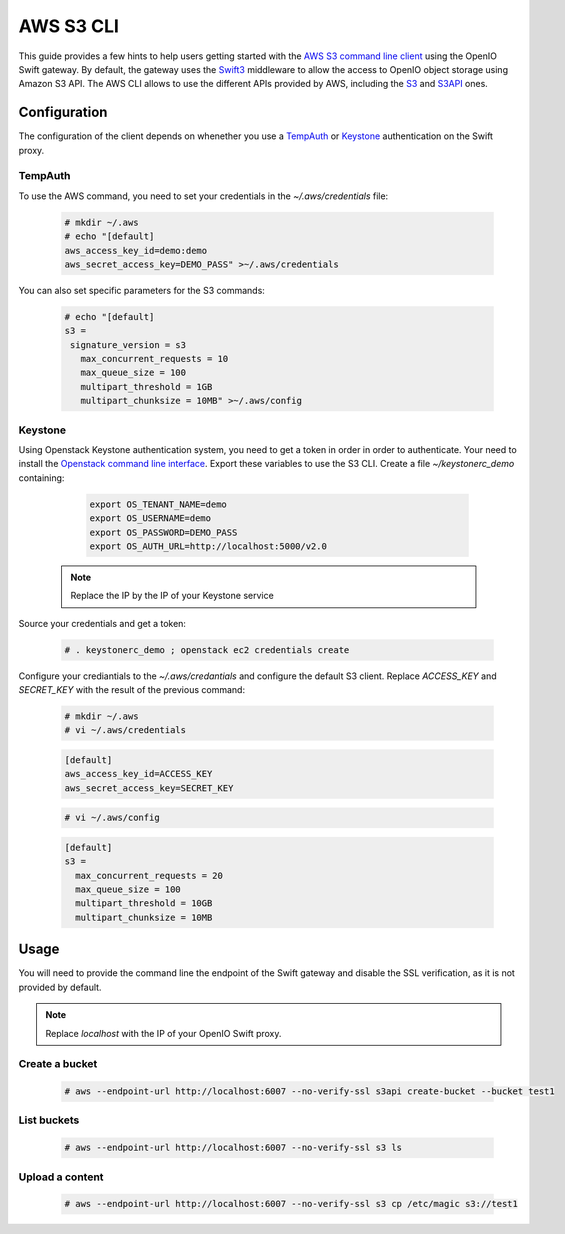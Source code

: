 ==========
AWS S3 CLI
==========

This guide provides a few hints to help users getting started with the `AWS S3 command line client`_ using the OpenIO Swift gateway. By default, the gateway uses the `Swift3`_ middleware to allow the access to OpenIO object storage using Amazon S3 API.
The AWS CLI allows to use the different APIs provided by AWS, including the `S3`_ and `S3API`_ ones.

Configuration
=============

The configuration of the client depends on whenether you use a `TempAuth`_ or `Keystone`_ authentication on the Swift proxy.

TempAuth
--------

To use the AWS command, you need to set your credentials in the `~/.aws/credentials` file:

   .. code-block:: console

      # mkdir ~/.aws
      # echo "[default]
      aws_access_key_id=demo:demo
      aws_secret_access_key=DEMO_PASS" >~/.aws/credentials

You can also set specific parameters for the S3 commands:

   .. code-block:: console

     # echo "[default]
     s3 =
      signature_version = s3
     	max_concurrent_requests = 10
     	max_queue_size = 100
     	multipart_threshold = 1GB
     	multipart_chunksize = 10MB" >~/.aws/config


Keystone
--------

Using Openstack Keystone authentication system, you need to get a token in order in order to authenticate.
Your need to install the `Openstack command line interface`_.
Export these variables to use the S3 CLI. Create a file `~/keystonerc_demo` containing:

   .. code-block:: console

    export OS_TENANT_NAME=demo
    export OS_USERNAME=demo
    export OS_PASSWORD=DEMO_PASS
    export OS_AUTH_URL=http://localhost:5000/v2.0

  .. note:: Replace the IP by the IP of your Keystone service

Source your credentials and get a token:

   .. code-block:: console

    # . keystonerc_demo ; openstack ec2 credentials create

Configure your crediantials to the *~/.aws/credantials* and configure the default S3 client. Replace *ACCESS_KEY* and *SECRET_KEY* with the result of the previous command:

   .. code-block:: console

    # mkdir ~/.aws
    # vi ~/.aws/credentials

   .. code-block:: console

    [default]
    aws_access_key_id=ACCESS_KEY
    aws_secret_access_key=SECRET_KEY

   .. code-block:: console

    # vi ~/.aws/config

   .. code-block:: console

    [default]
    s3 =
      max_concurrent_requests = 20
      max_queue_size = 100
      multipart_threshold = 10GB
      multipart_chunksize = 10MB

Usage
=====

You will need to provide the command line the endpoint of the Swift gateway and disable the SSL verification, as it is not provided by default.

.. note:: Replace *localhost* with the IP of your OpenIO Swift proxy.

Create a bucket
---------------

  .. code-block:: console

    # aws --endpoint-url http://localhost:6007 --no-verify-ssl s3api create-bucket --bucket test1

List buckets
------------

  .. code-block:: console

    # aws --endpoint-url http://localhost:6007 --no-verify-ssl s3 ls

Upload a content
----------------

  .. code-block:: console

    # aws --endpoint-url http://localhost:6007 --no-verify-ssl s3 cp /etc/magic s3://test1


.. _AWS S3 command line client: https://aws.amazon.com/cli/
.. _S3: http://docs.aws.amazon.com/cli/latest/reference/s3/
.. _S3API: http://docs.aws.amazon.com/cli/latest/reference/s3api/
.. _TempAuth: https://docs.openstack.org/developer/swift/overview_auth.html#tempauth
.. _Keystone: https://docs.openstack.org/developer/keystone/
.. _Swift3: https://github.com/openstack/swift3
.. _Openstack command line interface: https://docs.openstack.org/user-guide/common/cli-install-openstack-command-line-clients.html
